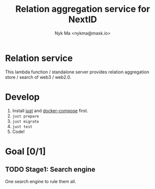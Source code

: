 #+TITLE: Relation aggregation service for NextID
#+AUTHOR: Nyk Ma <nykma@mask.io>

* Relation service
:PROPERTIES:
:ID:       f593b646-bb51-49a1-a8a2-e67ff74bbd0b
:END:

This lambda function / standalone server provides relation
aggregation store / search of web3 / web2.0.

* Develop

1. Install [[https://github.com/casey/just][just]] and [[https://docs.docker.com/compose/][docker-compose]] first.
2. =just prepare=
3. =just migrate=
4. =just test=
5. Code!

* Goal [0/1]
:PROPERTIES:
:ID:       5f4d4828-bf69-4119-a519-a4edd2aa8c36
:END:

** TODO Stage1: Search engine

One search engine to rule them all.
